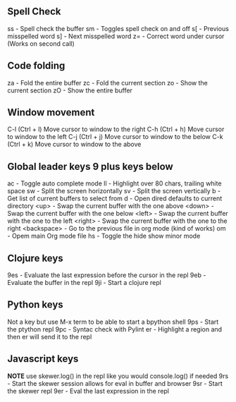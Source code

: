 ** Spell Check
  ss - Spell check the buffer
  sm - Toggles spell check on and off
  s[ - Previous misspelled word
  s] - Next misspelled word
  z= - Correct word under cursor (Works on second call)

** Code folding
  za - Fold the entire buffer   
  zc - Fold the current section
  zo - Show the current section
  zO - Show the entire buffer

** Window movement
  C-l (Ctrl + l) Move cursor to window to the right
  C-h (Ctrl + h) Move cursor to window to the left
  C-j (Ctrl + j) Move cursor to window to the below
  C-k (Ctrl + k) Move cursor to window to the above

** Global leader keys 9 plus keys below
  ac - Toggle auto complete mode 
  ll - Highlight over 80 chars, trailing white space
  sw - Split the screen horizontally
  sv - Split the screen vertically
  b - Get list of current buffers to select from
  d - Open dired defaults to current directory
  <up> - Swap the current buffer with the one above
  <down> - Swap the current buffer with the one below
  <left> - Swap the current buffer with the one to the left
  <right> - Swap the current buffer with the one to the right
  <backspace> - Go to the previous file in org mode (kind of works)
  om - Opem main Org mode file
  hs - Toggle the hide show minor mode

** Clojure keys
  9es - Evaluate the last expression before the cursor in the repl
  9eb - Evaluate the buffer in the repl
  9ji - Start a clojure repl
  
** Python keys
  Not a key but use M-x term to be able to start a bpython shell
  9ps - Start the ptython repl
  9pc - Syntac check with Pylint
   er - Highlight a region and then er will send it to the repl

** Javascript keys
  *NOTE* use skewer.log() in the repl like you would console.log() if needed
  9rs - Start the skewer session allows for eval in buffer and browser
  9sr - Start the skewer repl
  9er - Eval the last expression in the repl
